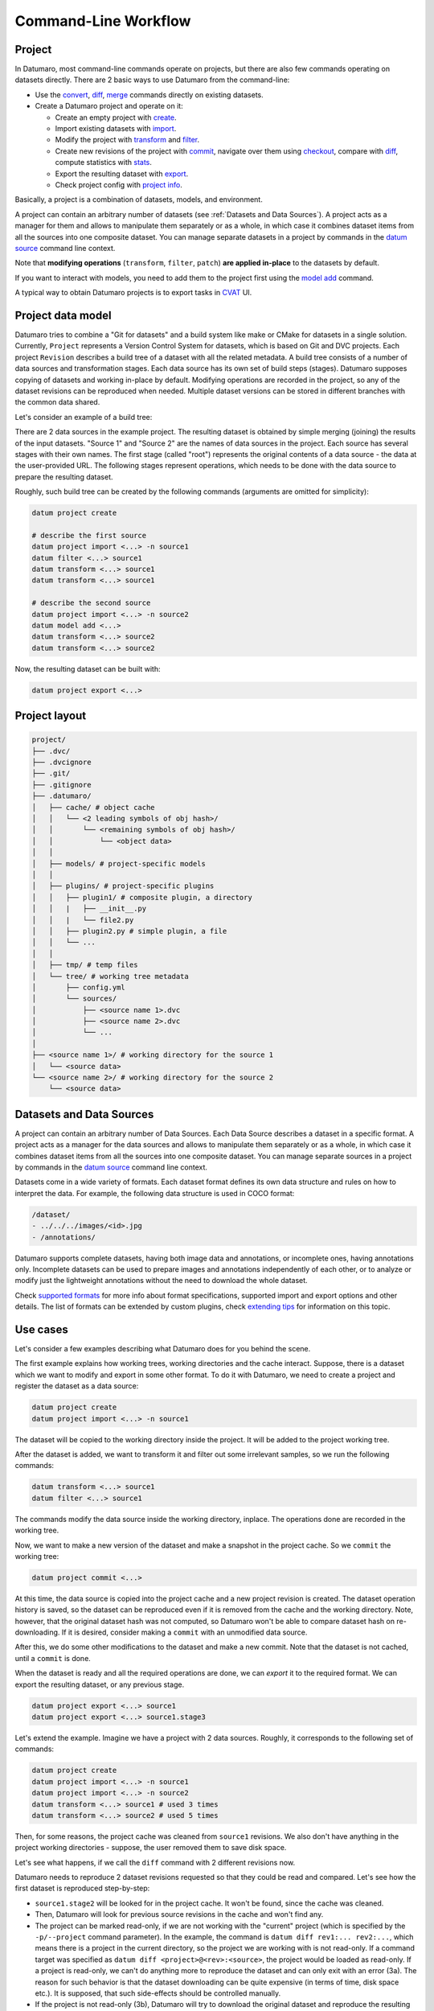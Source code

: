 Command-Line Workflow
#####################

Project
-------

In Datumaro, most command-line commands operate on projects, but there are
also few commands operating on datasets directly. There are 2 basic ways
to use Datumaro from the command-line:

- Use the `convert <../command-reference/context_free/convert>`_,
  `diff <../command-reference/context_free/diff>`_, `merge <../command-reference/context_free/merge>`_
  commands directly on existing datasets.

- Create a Datumaro project and operate on it:

  - Create an empty project with `create <../command-reference/context/create>`_.

  - Import existing datasets with `import <../command-reference/context/sources.md#import-dataset>`_.

  - Modify the project with `transform <../command-reference/context_free/transform>`_ and `filter <../command-reference/context_free/filter>`_.

  - Create new revisions of the project with `commit <../command-reference/context/commit>`_,
    navigate over them using `checkout <../command-reference/context/checkout>`_, compare with
    `diff <../command-reference/context_free/diff>`_, compute statistics with
    `stats <../command-reference/context_free/stats>`_.

  - Export the resulting dataset with `export <../command-reference/context/export>`_.

  - Check project config with `project info <../command-reference/context/projects.md#print-project-info>`_.

Basically, a project is a combination of datasets, models, and environment.

A project can contain an arbitrary number of datasets (see :ref:`Datasets and Data Sources`).
A project acts as a manager for them and allows to manipulate them
separately or as a whole, in which case it combines dataset items
from all the sources into one composite dataset. You can manage separate
datasets in a project by commands in the `datum source <../command-reference/context/sources>`_
command line context.

Note that **modifying operations** (``transform``, ``filter``, ``patch``)
**are applied in-place** to the datasets by default.

If you want to interact with models, you need to add them to the project
first using the `model add <../command-reference/context/models.md#register-model>`_ command.

A typical way to obtain Datumaro projects is to export tasks in
`CVAT <https://github.com/opencv/cvat>`_ UI.


Project data model
------------------

.. image:: ../../../images/project_model.svg
    :name: project model

Datumaro tries to combine a "Git for datasets" and a build system like
make or CMake for datasets in a single solution. Currently, ``Project``
represents a Version Control System for datasets, which is based on Git and DVC
projects. Each project ``Revision`` describes a build tree of a dataset
with all the related metadata. A build tree consists of a number of data
sources and transformation stages. Each data source has its own set of build
steps (stages). Datumaro supposes copying of datasets and working in-place by
default. Modifying operations are recorded in the project, so any of the
dataset revisions can be reproduced when needed. Multiple dataset versions can
be stored in different branches with the common data shared.

Let's consider an example of a build tree:

.. image:: ../../../images/build_tree.svg
    :name: build tree

There are 2 data sources in the example project. The resulting dataset
is obtained by simple merging (joining) the results of the input datasets.
"Source 1" and "Source 2" are the names of data sources in the project. Each
source has several stages with their own names. The first stage (called "root")
represents the original contents of a data source - the data at the
user-provided URL. The following stages represent operations, which needs to
be done with the data source to prepare the resulting dataset.

Roughly, such build tree can be created by the following commands (arguments
are omitted for simplicity):

.. code-block:: bash

  datum project create

  # describe the first source
  datum project import <...> -n source1
  datum filter <...> source1
  datum transform <...> source1
  datum transform <...> source1

  # describe the second source
  datum project import <...> -n source2
  datum model add <...>
  datum transform <...> source2
  datum transform <...> source2

Now, the resulting dataset can be built with:

.. code-block:: bash

  datum project export <...>


Project layout
--------------

.. code-block:: bash

  project/
  ├── .dvc/
  ├── .dvcignore
  ├── .git/
  ├── .gitignore
  ├── .datumaro/
  │   ├── cache/ # object cache
  │   │   └── <2 leading symbols of obj hash>/
  │   │       └── <remaining symbols of obj hash>/
  │   │           └── <object data>
  │   │
  │   ├── models/ # project-specific models
  │   │
  │   ├── plugins/ # project-specific plugins
  │   │   ├── plugin1/ # composite plugin, a directory
  │   │   |   ├── __init__.py
  │   │   |   └── file2.py
  │   │   ├── plugin2.py # simple plugin, a file
  │   │   └── ...
  │   │
  │   ├── tmp/ # temp files
  │   └── tree/ # working tree metadata
  │       ├── config.yml
  │       └── sources/
  │           ├── <source name 1>.dvc
  │           ├── <source name 2>.dvc
  │           └── ...
  │
  ├── <source name 1>/ # working directory for the source 1
  │   └── <source data>
  └── <source name 2>/ # working directory for the source 2
      └── <source data>


Datasets and Data Sources
-------------------------

A project can contain an arbitrary number of Data Sources. Each Data Source
describes a dataset in a specific format. A project acts as a manager for
the data sources and allows to manipulate them separately or as a whole, in
which case it combines dataset items from all the sources into one composite
dataset. You can manage separate sources in a project by commands in
the `datum source <../command-reference/context/sources>`_ command line context.

Datasets come in a wide variety of formats. Each dataset
format defines its own data structure and rules on how to
interpret the data. For example, the following data structure
is used in COCO format:

.. code-block:: bash

  /dataset/
  - ../../../images/<id>.jpg
  - /annotations/

Datumaro supports complete datasets, having both image data and
annotations, or incomplete ones, having annotations only.
Incomplete datasets can be used to prepare images and annotations
independently of each other, or to analyze or modify just the lightweight
annotations without the need to download the whole dataset.

Check `supported formats <../data-formats/formats/index.rst>`_ for more info
about format specifications, supported import and export options and other
details. The list of formats can be extended by custom plugins,
check `extending tips <../user-manual/extending>`_ for information on this
topic.

Use cases
---------

Let's consider a few examples describing what Datumaro does for you behind the
scene.

The first example explains how working trees, working directories and the
cache interact. Suppose, there is a dataset which we want to modify and
export in some other format. To do it with Datumaro, we need to create a
project and register the dataset as a data source:

.. code-block:: bash

  datum project create
  datum project import <...> -n source1

The dataset will be copied to the working directory inside the project. It
will be added to the project working tree.

After the dataset is added, we want to transform it and filter out some
irrelevant samples, so we run the following commands:

.. code-block:: bash

  datum transform <...> source1
  datum filter <...> source1

The commands modify the data source inside the working directory, inplace.
The operations done are recorded in the working tree.

Now, we want to make a new version of the dataset and make a snapshot in the
project cache. So we ``commit`` the working tree:

.. code-block:: bash

  datum project commit <...>

.. image:: ../../../images/behavior_diag1.svg
    :name: cache interaction diagram 1

At this time, the data source is copied into the project cache and a new
project revision is created. The dataset operation history is saved, so
the dataset can be reproduced even if it is removed from the cache and the
working directory. Note, however, that the original dataset hash was not
computed, so Datumaro won't be able to compare dataset hash on re-downloading.
If it is desired, consider making a ``commit`` with an unmodified data source.

After this, we do some other modifications to the dataset and make a new
commit. Note that the dataset is not cached, until a ``commit`` is done.

When the dataset is ready and all the required operations are done, we
can `export` it to the required format. We can export the resulting dataset,
or any previous stage.

.. code-block:: bash

  datum project export <...> source1
  datum project export <...> source1.stage3

Let's extend the example. Imagine we have a project with 2 data sources.
Roughly, it corresponds to the following set of commands:

.. code-block:: bash

  datum project create
  datum project import <...> -n source1
  datum project import <...> -n source2
  datum transform <...> source1 # used 3 times
  datum transform <...> source2 # used 5 times

Then, for some reasons, the project cache was cleaned from ``source1`` revisions.
We also don't have anything in the project working directories - suppose,
the user removed them to save disk space.

Let's see what happens, if we call the ``diff`` command with 2 different
revisions now.

.. image:: ../../../images/behavior_diag2.svg
    :name: cache interaction diagram 2

Datumaro needs to reproduce 2 dataset revisions requested so that they could
be read and compared. Let's see how the first dataset is reproduced
step-by-step:

- ``source1.stage2`` will be looked for in the project cache. It won't be found, since the
  cache was cleaned.

- Then, Datumaro will look for previous source revisions in the cache and won't find any.

- The project can be marked read-only, if we are not working with the "current" project
  (which is specified by the ``-p/--project`` command parameter). In the example, the command is
  ``datum diff rev1:... rev2:...``, which means there is a project in the current directory, so the
  project we are working with is not read-only. If a command target was specified as
  ``datum diff <project>@<rev>:<source>``, the project would be loaded as read-only. If a project is
  read-only, we can't do anything more to reproduce the dataset and can only exit with an error (3a).
  The reason for such behavior is that the dataset downloading can be quite expensive (in terms of
  time, disk space etc.). It is supposed, that such side-effects should be controlled manually.

- If the project is not read-only (3b), Datumaro will try to download the original dataset
  and reproduce the resulting dataset. The data hash will be computed and hashes will be compared (if
  the data source had hash computed on addition). On success, the data will be put into the cache.

- The downloaded dataset will be read and the remaining operations from the source history will be
  re-applied.

- The resulting dataset might be cached in some cases.

- The resulting dataset is returned.


The ``source2`` will be looked for the same way. In our case, it will be found
in the cache and returned. Once both datasets are restored and read, they
are compared.

Consider other situation. Let's try to ``export`` the ``source1``. Suppose
we have a clear project cache and the ``source1`` has a copy in the working
directory.

.. image:: ../../../images/behavior_diag3.svg
    :name: cache interaction diagram 3

Again, Datumaro needs to reproduce a dataset revision (stage) requested.

- It looks for the dataset in the working directory and finds some data. If there is no source
  working directory, Datumaro will try to reproduce the source using the approach described above (1b).

- The data hash is computed and compared with the one saved in the history. If the hashes match,
  the dataset is read and returned (4). Note: we can't use the cached hash stored in the working tree
  info - it can be outdated, so we need to compute it again.

- Otherwise, Datumaro tries to detect the stage by the data hash. If the current stage is not
  cached, the tree is the working tree and the working directory is not empty, the working copy is
  hashed and matched against the source stage list. If there is a matching stage, it will be read and
  the missing stages will be added. The result might be cached in some cases. If there is no matching
  stage in the source history, the situation can be contradictory. Currently, an error is raised (3b).

- The resulting dataset is returned.


After the requested dataset is obtained, it is exported in the requested format.

To sum up, Datumaro tries to restore a dataset from the project cache or
reproduce it from sources. It can be done as long as the source operations
are recorded and any step data is available. Note that cache objects share
common files, so if there are only annotation differences between datasets,
or data sources contain the same images, there will only be a single copy
of the related media files. This helps to keep storage use reasonable and
avoid unnecessary data copies.
